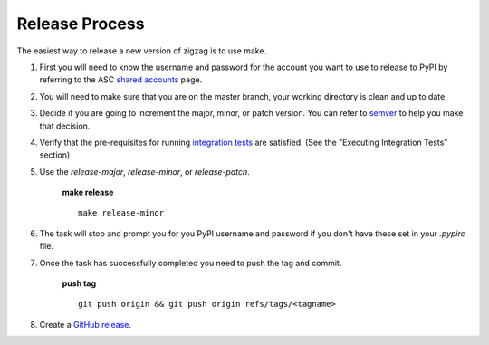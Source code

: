 ===============
Release Process
===============

The easiest way to release a new version of zigzag is to use make.

1. First you will need to know the username and password for the account you want to use to release to PyPI by referring to the ASC `shared accounts`_ page.

2. You will need to make sure that you are on the master branch, your working directory is clean and up to date.

3. Decide if you are going to increment the major, minor, or patch version.  You can refer to semver_ to help you make that decision.

4. Verify that the pre-requisites for running `integration tests`_ are satisfied. (See the "Executing Integration Tests" section)

5. Use the `release-major`, `release-minor`, or `release-patch`.

    **make release** ::

        make release-minor

6. The task will stop and prompt you for you PyPI username and password if you don't have these set in your `.pypirc` file.

7. Once the task has successfully completed you need to push the tag and commit.

    **push tag** ::

        git push origin && git push origin refs/tags/<tagname>

8. Create a `GitHub release`_.

.. _integration tests: integration_testing.rst
.. _semver: https://semver.org
.. _shared accounts: https://rpc-openstack.atlassian.net/wiki/spaces/ASC/pages/143949893/Useful+Links#UsefulLinks-SharedAccounts
.. _GitHub release: https://help.github.com/articles/creating-releases/
